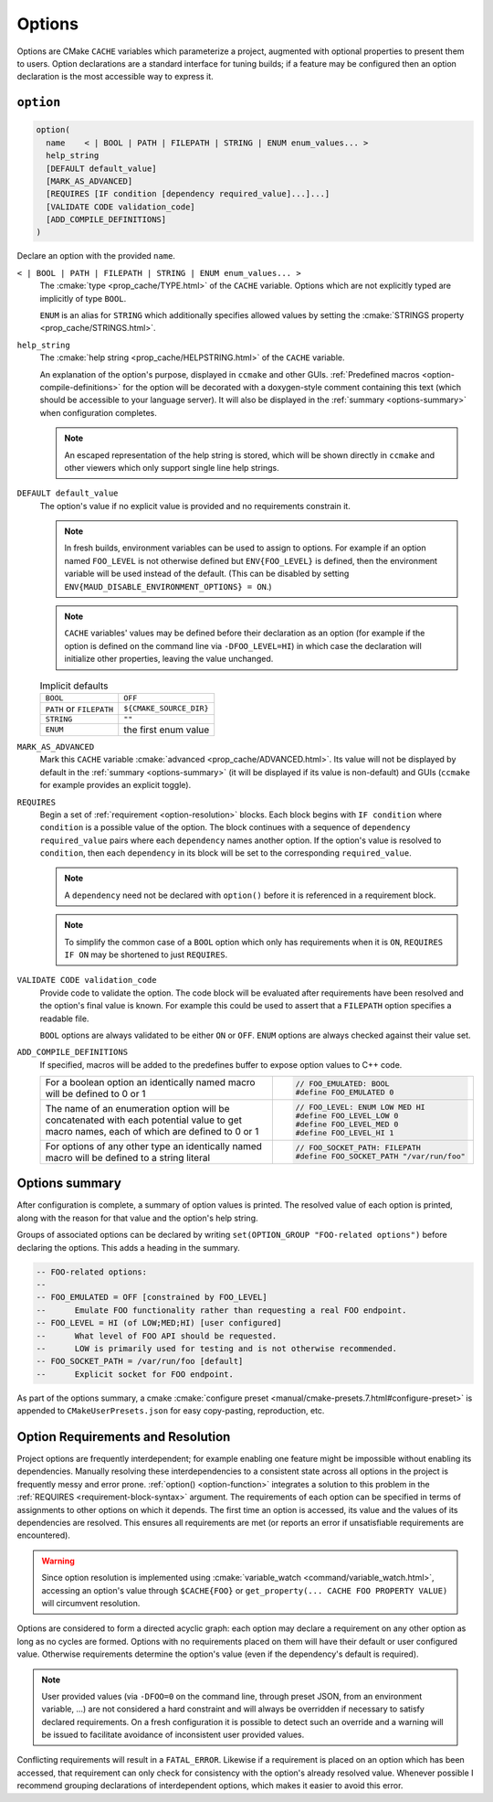 .. _options:

Options
-------

Options are CMake ``CACHE`` variables which parameterize a project,
augmented with optional properties to present them to users.
Option declarations are a standard interface for tuning builds;
if a feature may be configured then an option declaration is the
most accessible way to express it.

``option``
==========

.. _option-function:

.. code-block:: cmake

  option(
    name    < | BOOL | PATH | FILEPATH | STRING | ENUM enum_values... >
    help_string
    [DEFAULT default_value]
    [MARK_AS_ADVANCED]
    [REQUIRES [IF condition [dependency required_value]...]...]
    [VALIDATE CODE validation_code]
    [ADD_COMPILE_DEFINITIONS]
  )

Declare an option with the provided ``name``.

``< | BOOL | PATH | FILEPATH | STRING | ENUM enum_values... >``
    The :cmake:`type <prop_cache/TYPE.html>` of the ``CACHE`` variable.
    Options which are not explicitly typed are implicitly of type ``BOOL``.

    ``ENUM`` is an alias for ``STRING`` which additionally specifies allowed values
    by setting the :cmake:`STRINGS property <prop_cache/STRINGS.html>`.

``help_string``
    The :cmake:`help string <prop_cache/HELPSTRING.html>` of the ``CACHE`` variable.

    An explanation of the option's purpose, displayed in ``ccmake`` and other
    GUIs. :ref:`Predefined macros <option-compile-definitions>` for the option will
    be decorated with a doxygen-style comment containing this text (which should be
    accessible to your language server). It will also be displayed in the
    :ref:`summary <options-summary>` when configuration completes.

    .. note::

      An escaped representation of the help string is stored, which will be shown
      directly in ``ccmake`` and other viewers which only support single line
      help strings.

``DEFAULT default_value``
    The option's value if no explicit value is provided and no requirements
    constrain it.

    .. note::

      In fresh builds, environment variables can be used to assign to options.
      For example if an option named ``FOO_LEVEL`` is not otherwise defined but
      ``ENV{FOO_LEVEL}`` is defined, then the environment variable will be used
      instead of the default. (This can be disabled by setting
      ``ENV{MAUD_DISABLE_ENVIRONMENT_OPTIONS} = ON``.)

    .. note::

      ``CACHE`` variables' values may be defined before their declaration as an
      option (for example if the option is defined on the command line via
      ``-DFOO_LEVEL=HI``) in which case the declaration will initialize other
      properties, leaving the value unchanged.

    .. list-table:: Implicit defaults

      * - ``BOOL``
        - ``OFF``
      * - ``PATH`` or ``FILEPATH``
        - ``${CMAKE_SOURCE_DIR}``
      * - ``STRING``
        - ``""``
      * - ``ENUM``
        - the first enum value

``MARK_AS_ADVANCED``
    Mark this ``CACHE`` variable :cmake:`advanced <prop_cache/ADVANCED.html>`.
    Its value will not be displayed by default in the :ref:`summary <options-summary>`
    (it will be displayed if its value is non-default) and GUIs (``ccmake`` for example
    provides an explicit toggle).

.. _requirement-block-syntax:

``REQUIRES``
    Begin a set of :ref:`requirement <option-resolution>` blocks. Each block
    begins with ``IF condition`` where ``condition`` is a possible value of the
    option. The block continues with a sequence of ``dependency required_value``
    pairs where each ``dependency`` names another option. If the option's
    value is resolved to ``condition``, then each ``dependency`` in its block
    will be set to the corresponding ``required_value``.

    .. note::

      A ``dependency`` need not be declared with ``option()`` before it is
      referenced in a requirement block.

    .. note::

      To simplify the common case of a ``BOOL`` option which only has
      requirements when it is ``ON``, ``REQUIRES IF ON`` may be shortened to
      just ``REQUIRES``.

``VALIDATE CODE validation_code``
    Provide code to validate the option. The code block will be evaluated after
    requirements have been resolved and the option's final value is known. For
    example this could be used to assert that a ``FILEPATH`` option specifies a
    readable file.

    ``BOOL`` options are always validated to be either ``ON`` or ``OFF``.
    ``ENUM`` options are always checked against their value set.

.. _option-compile-definitions:

``ADD_COMPILE_DEFINITIONS``
    If specified, macros will be added to the predefines buffer to expose
    option values to C++ code.

    .. list-table::

      * - For a boolean option an identically named macro
          will be defined to 0 or 1

        - .. code-block:: c

            // FOO_EMULATED: BOOL
            #define FOO_EMULATED 0

      * - The name of an enumeration option will be concatenated with
          each potential value to get macro names, each of which are
          defined to 0 or 1

        - .. code-block:: c

            // FOO_LEVEL: ENUM LOW MED HI
            #define FOO_LEVEL_LOW 0
            #define FOO_LEVEL_MED 0
            #define FOO_LEVEL_HI 1

      * - For options of any other type an identically named macro will be
          defined to a string literal

        - .. code-block:: c

            // FOO_SOCKET_PATH: FILEPATH
            #define FOO_SOCKET_PATH "/var/run/foo"

.. _options-summary:

Options summary
===============

After configuration is complete, a summary of option values is printed.
The resolved value of each option is printed, along with the reason for that
value and the option's help string.

Groups of associated options can be declared by writing
``set(OPTION_GROUP "FOO-related options")`` before declaring the options.
This adds a heading in the summary.

.. code-block:: lua

  -- FOO-related options:
  --
  -- FOO_EMULATED = OFF [constrained by FOO_LEVEL]
  --      Emulate FOO functionality rather than requesting a real FOO endpoint.
  -- FOO_LEVEL = HI (of LOW;MED;HI) [user configured]
  --      What level of FOO API should be requested.
  --      LOW is primarily used for testing and is not otherwise recommended.
  -- FOO_SOCKET_PATH = /var/run/foo [default]
  --      Explicit socket for FOO endpoint.

.. TODO add a special target to summarize the options again

As part of the options summary, a cmake
:cmake:`configure preset <manual/cmake-presets.7.html#configure-preset>`
is appended to ``CMakeUserPresets.json`` for easy copy-pasting, reproduction, etc.

.. _option-resolution:

Option Requirements and Resolution
==================================

Project options are frequently interdependent; for example enabling one feature
might be impossible without enabling its dependencies. Manually resolving these
interdependencies to a consistent state across all options in the project is
frequently messy and error prone.
:ref:`option() <option-function>` integrates a solution to this problem in
the :ref:`REQUIRES <requirement-block-syntax>` argument. The requirements of
each option can be specified in terms of assignments to other options on which
it depends. The first time an option is accessed, its value and the values of
its dependencies are resolved. This ensures all requirements are met (or reports
an error if unsatisfiable requirements are encountered).

.. tab:: ✅ Valid

  .. code-block:: cmake

    option(alpha BOOL DEFAULT ON REQUIRES beta 3)
    option(beta ENUM 1 2 3)

    # beta accessed; triggers resolution of alpha
    #   no requirements on alpha; alpha resolved to ON
    # alpha=ON requires beta=3; beta resolved to 3
    if(beta EQUAL 1)
      # ...
    endif()

.. tab:: ❌ Conflict

  .. code-block:: cmake

    option(alpha BOOL DEFAULT ON REQUIRES beta 3)
    option(beta ENUM 1 2 3)
    option(omega BOOL DEFAULT ON REQUIRES beta 1)

    # beta accessed; triggers resolution of alpha and omega
    #   no requirements on alpha or omega; both are resolved to ON

    # CMake Error at /tmp/usr/lib/cmake/Maud/Maud.cmake:1455 (message):
    #
    #       Option constraint conflict: beta is constrained
    #       by alpha to be
    #         "3"
    #       but omega requires it to be
    #         "1"
    if(beta EQUAL 1)
      # ...
    endif()

.. warning::

  Since option resolution is implemented using
  :cmake:`variable_watch <command/variable_watch.html>`, accessing an option's
  value through ``$CACHE{FOO}`` or ``get_property(... CACHE FOO PROPERTY VALUE)``
  will circumvent resolution.

Options are considered to form a directed acyclic graph: each option may
declare a requirement on any other option as long as no cycles are formed.
Options with no requirements placed on them will have their default or
user configured value. Otherwise requirements determine the option's value
(even if the dependency's default is required).

.. tab:: ✅ Valid

  .. code-block:: cmake

    option(foo0 BOOL DEFAULT ON REQUIRES foo1 ON)
    option(foo1 BOOL DEFAULT ON REQUIRES foo2 ON)
    option(foo2 BOOL DEFAULT ON REQUIRES foo3 ON)
    option(foo3 BOOL DEFAULT ON)

    # foo3 accessed; triggers resolution of foo2
    #   ... triggers resolution of foo1
    #     ... triggers resolution of foo0
    #       no requirements on foo0; foo0 resolved to ON
    #     foo0=ON requires foo1=ON; foo1 resolved to ON
    #   foo1=ON requires foo2=ON; foo2 resolved to ON
    # foo2=ON requires foo3=ON; foo3 resolved to ON
    if(foo3)
      # ...
    endif()

.. tab:: ❌ Cyclic dependency

  .. code-block:: cmake

    option(foo0 BOOL DEFAULT ON REQUIRES foo1 ON)
    option(foo1 BOOL DEFAULT ON REQUIRES foo2 ON)
    option(foo2 BOOL DEFAULT ON REQUIRES foo3 ON)
    option(foo3 BOOL DEFAULT ON REQUIRES foo0 ON)

    # foo3 accessed; triggers resolution of foo2
    #   ... triggers resolution of foo1
    #     ... triggers resolution of foo0
    #       ... re-enters resolution of foo3

    # CMake Error at /tmp/usr/lib/cmake/Maud/Maud.cmake:1436 (message):
    #
    #       Circular constraint between options
    #         foo3;foo2;foo1;foo0
    if(foo3)
      # ...
    endif()

.. note::

  User provided values (via ``-DFOO=0`` on the command line, through preset
  JSON, from an environment variable, ...) are not considered a hard constraint
  and will always be overridden if necessary to satisfy declared requirements.
  On a fresh configuration it is possible to detect such an override and a
  warning will be issued to facilitate avoidance of inconsistent user provided
  values.

Conflicting requirements will result in a ``FATAL_ERROR``. Likewise if a
requirement is placed on an option which has been accessed, that requirement can
only check for consistency with the option's already resolved value. Whenever
possible I recommend grouping declarations of interdependent options, which
makes it easier to avoid this error.

.. tab:: ✅ Valid

  .. code-block:: cmake

    option(alpha BOOL DEFAULT ON REQUIRES beta 3)
    option(beta ENUM 1 2 3)

    # beta accessed; triggers resolution of alpha
    #   no requirements on alpha; alpha resolved to ON
    # alpha=ON requires beta=3; beta resolved to 3
    if(beta EQUAL 1)
      # ...
    endif()

.. tab:: ❌ Constraining resolved

  .. code-block:: cmake

    # alpha is declared later
    option(beta ENUM 1 2 3)

    # beta accessed; no requirements on beta; beta resolved to 1
    if(beta EQUAL 1)
      setup_beta_feature(1)
    endif()

    # beta's value is already resolved by the access above
    option(alpha BOOL DEFAULT ON REQUIRES beta 3)

    # CMake Error at /tmp/usr/lib/cmake/Maud/Maud.cmake:1468 (message):
    #
    #       Option constraint conflict: beta was already resolved to
    #         "1"
    #       but alpha requires it to be
    #         "3"
